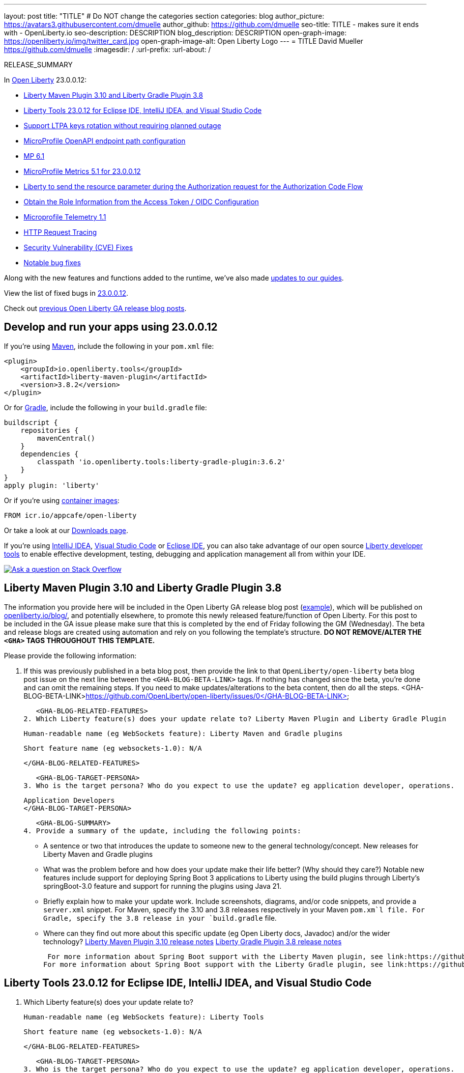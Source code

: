 ---
layout: post
title: "TITLE"
# Do NOT change the categories section
categories: blog
author_picture: https://avatars3.githubusercontent.com/dmuelle
author_github: https://github.com/dmuelle
seo-title: TITLE - makes sure it ends with - OpenLiberty.io
seo-description: DESCRIPTION
blog_description: DESCRIPTION
open-graph-image: https://openliberty.io/img/twitter_card.jpg
open-graph-image-alt: Open Liberty Logo
---
= TITLE
David Mueller <https://github.com/dmuelle>
:imagesdir: /
:url-prefix:
:url-about: /
//Blank line here is necessary before starting the body of the post.

// // // // // // // //
// In the preceding section:
// Do not insert any blank lines between any of the lines.
// Do not remove or edit the variables on the lines beneath the author name.
//
// "open-graph-image" is set to OL logo. Whenever possible update this to a more appropriate/specific image (For example if present a image that is being used in the post). However, it
// can be left empty which will set it to the default
//
// "open-graph-image-alt" is a description of what is in the image (not a caption). When changing "open-graph-image" to
// a custom picture, you must provide a custom string for "open-graph-image-alt".
//
// Replace TITLE with the blog post title eg: MicroProfile 3.3 is now available on Open Liberty 20.0.0.4
// Replace dmuelle with your GitHub username eg: lauracowen
// Replace DESCRIPTION with a short summary (~60 words) of the release (a more succinct version of the first paragraph of the post).
// Replace David Mueller with your name as you'd like it to be displayed, eg: Laura Cowen
//
// Example post: 2020-04-09-microprofile-3-3-open-liberty-20004.adoc
//
// If adding image into the post add :
// -------------------------
// [.img_border_light]
// image::img/blog/FILE_NAME[IMAGE CAPTION ,width=70%,align="center"]
// -------------------------
// "[.img_border_light]" = This adds a faint grey border around the image to make its edges sharper. Use it around screenshots but not           
// around diagrams. Then double check how it looks.
// There is also a "[.img_border_dark]" class which tends to work best with screenshots that are taken on dark
// backgrounds.
// Change "FILE_NAME" to the name of the image file. Also make sure to put the image into the right folder which is: img/blog
// change the "IMAGE CAPTION" to a couple words of what the image is
// // // // // // // //

RELEASE_SUMMARY

// // // // // // // //
// In the preceding section:
// Leave any instances of `tag::xxxx[]` or `end:xxxx[]` as they are.
//
// Replace RELEASE_SUMMARY with a short paragraph that summarises the release. Start with the lead feature but also summarise what else is new in the release. You will agree which will be the lead feature with the reviewers so you can just leave a placeholder here until after the initial review.
// // // // // // // //

// // // // // // // //
// Replace the following throughout the document:
//   Replace 23.0.0.12 with the version number of Open Liberty, eg: 22.0.0.2
//   Replace 230012 with the version number of Open Liberty wihtout the periods, eg: 22002
// // // // // // // //

In link:{url-about}[Open Liberty] 23.0.0.12:

* <<SUB_TAG_0, Liberty Maven Plugin 3.10 and Liberty Gradle Plugin 3.8>>
* <<SUB_TAG_1, Liberty Tools 23.0.12 for Eclipse IDE, IntelliJ IDEA, and Visual Studio Code>>
* <<SUB_TAG_2, Support LTPA keys rotation without requiring planned outage>>
* <<SUB_TAG_3, MicroProfile OpenAPI endpoint path configuration>>
* <<SUB_TAG_4, MP 6.1>>
* <<SUB_TAG_5, MicroProfile Metrics 5.1 for 23.0.0.12>>
* <<SUB_TAG_6, Liberty to send the resource parameter during the Authorization request for the Authorization Code Flow>>
* <<SUB_TAG_7, Obtain the Role Information from the Access Token / OIDC Configuration>>
* <<SUB_TAG_8, Microprofile Telemetry 1.1>>
* <<SUB_TAG_9, HTTP Request Tracing>>
* <<CVEs, Security Vulnerability (CVE) Fixes>>
* <<bugs, Notable bug fixes>>


// // // // // // // //
// If there were updates to guides since last release, keep the following, otherwise remove section.
// // // // // // // //
Along with the new features and functions added to the runtime, we’ve also made <<guides, updates to our guides>>.

// // // // // // // //
// In the preceding section:
// Replace the TAG_X with a short label for the feature in lower-case, eg: mp3
// Replace the FEATURE_1_HEADING with heading the feature section, eg: MicroProfile 3.3
// Where the updates are grouped as sub-headings under a single heading 
//   (eg all the features in a MicroProfile release), provide sub-entries in the list; 
//   eg replace SUB_TAG_1 with mpr, and SUB_FEATURE_1_HEADING with 
//   Easily determine HTTP headers on outgoing requests (MicroProfile Rest Client 1.4)
// // // // // // // //

View the list of fixed bugs in link:https://github.com/OpenLiberty/open-liberty/issues?q=label%3Arelease%3A230012+label%3A%22release+bug%22[23.0.0.12].

Check out link:{url-prefix}/blog/?search=release&search!=beta[previous Open Liberty GA release blog posts].


[#run]

// // // // // // // //
// LINKS
//
// OpenLiberty.io site links:
// link:{url-prefix}/guides/maven-intro.html[Maven]
// 
// Off-site links:
//link:https://openapi-generator.tech/docs/installation#jar[Download Instructions]
//
// IMAGES
//
// Place images in ./img/blog/
// Use the syntax:
// image::/img/blog/log4j-rhocp-diagrams/current-problem.png[Logging problem diagram,width=70%,align="center"]
// // // // // // // //

== Develop and run your apps using 23.0.0.12

If you're using link:{url-prefix}/guides/maven-intro.html[Maven], include the following in your `pom.xml` file:

[source,xml]
----
<plugin>
    <groupId>io.openliberty.tools</groupId>
    <artifactId>liberty-maven-plugin</artifactId>
    <version>3.8.2</version>
</plugin>
----

Or for link:{url-prefix}/guides/gradle-intro.html[Gradle], include the following in your `build.gradle` file:

[source,gradle]
----
buildscript {
    repositories {
        mavenCentral()
    }
    dependencies {
        classpath 'io.openliberty.tools:liberty-gradle-plugin:3.6.2'
    }
}
apply plugin: 'liberty'
----
// // // // // // // //
// In the preceding section:
// Replace the Maven `3.8.2` with the latest version of the plugin: https://search.maven.org/artifact/io.openliberty.tools/liberty-maven-plugin
// Replace the Gradle `3.6.2` with the latest version of the plugin: https://search.maven.org/artifact/io.openliberty.tools/liberty-gradle-plugin
// TODO: Update GHA to automatically do the above.  If the maven.org is problematic, then could fallback to using the GH Releases for the plugins
// // // // // // // //

Or if you're using link:{url-prefix}/docs/latest/container-images.html[container images]:

[source]
----
FROM icr.io/appcafe/open-liberty
----

Or take a look at our link:{url-prefix}/start/[Downloads page].

If you're using link:https://plugins.jetbrains.com/plugin/14856-liberty-tools[IntelliJ IDEA], link:https://marketplace.visualstudio.com/items?itemName=Open-Liberty.liberty-dev-vscode-ext[Visual Studio Code] or link:https://marketplace.eclipse.org/content/liberty-tools[Eclipse IDE], you can also take advantage of our open source link:https://openliberty.io/docs/latest/develop-liberty-tools.html[Liberty developer tools] to enable effective development, testing, debugging and application management all from within your IDE. 

[link=https://stackoverflow.com/tags/open-liberty]
image::img/blog/blog_btn_stack.svg[Ask a question on Stack Overflow, align="center"]

// // // // DO NOT MODIFY THIS COMMENT BLOCK <GHA-BLOG-TOPIC> // // // // 
// Blog issue: https://github.com/OpenLiberty/open-liberty/issues/27087
// Contact/Reviewer: yeekangc
// // // // // // // // 
[#SUB_TAG_0]
== Liberty Maven Plugin 3.10 and Liberty Gradle Plugin 3.8
The information you provide here will be included in the Open Liberty GA release blog post (link:https://openliberty.io/blog/2022/01/18/microprofile5-22001.html[example]), which will be published on link:https://www.openliberty.io/blog/[openliberty.io/blog/], and potentially elsewhere, to promote this newly released feature/function of Open Liberty. For this post to be included in the GA issue please make sure that this is completed by the end of Friday following the GM (Wednesday). The beta and release blogs are created using automation and rely on you following the template's structure.  **DO NOT REMOVE/ALTER THE `<GHA>` TAGS THROUGHOUT THIS TEMPLATE.**

Please provide the following information:

1. If this was previously published in a beta blog post, then provide the link to that `OpenLiberty/open-liberty` beta blog post issue on the next line between the `<GHA-BLOG-BETA-LINK>` tags. If nothing has changed since the beta, you're done and can omit the remaining steps. If you need to make updates/alterations to the beta content, then do all the steps. 
   <GHA-BLOG-BETA-LINK>https://github.com/OpenLiberty/open-liberty/issues/0</GHA-BLOG-BETA-LINK>

   <GHA-BLOG-RELATED-FEATURES>
2. Which Liberty feature(s) does your update relate to? Liberty Maven Plugin and Liberty Gradle Plugin
    
   Human-readable name (eg WebSockets feature): Liberty Maven and Gradle plugins
   
   Short feature name (eg websockets-1.0): N/A

   
   </GHA-BLOG-RELATED-FEATURES>

   <GHA-BLOG-TARGET-PERSONA>
3. Who is the target persona? Who do you expect to use the update? eg application developer, operations.
    
   Application Developers
   </GHA-BLOG-TARGET-PERSONA>

   <GHA-BLOG-SUMMARY>
4. Provide a summary of the update, including the following points:
   
   - A sentence or two that introduces the update to someone new to the general technology/concept.
   New releases for Liberty Maven and Gradle plugins

   - What was the problem before and how does your update make their life better? (Why should they care?)
   Notable new features include support for deploying Spring Boot 3 applications to Liberty using the build plugins through Liberty's springBoot-3.0 feature and support for running the plugins using Java 21.
   
   - Briefly explain how to make your update work. Include screenshots, diagrams, and/or code snippets, and provide a `server.xml` snippet.
   For Maven, specify the 3.10 and 3.8 releases respectively in your Maven `pom.xm`l file.
   For Gradle,  specify the  3.8 release in your `build.gradle` file.
   
   - Where can they find out more about this specific update (eg Open Liberty docs, Javadoc) and/or the wider technology?
    link:https://github.com/OpenLiberty/ci.maven/releases[Liberty Maven Plugin 3.10 release notes]
    link:https://github.com/OpenLiberty/ci.gradle/releases[Liberty Gradle Plugin 3.8 release notes]
    
  For more information about Spring Boot support with the Liberty Maven plugin, see link:https://github.com/OpenLiberty/ci.maven/blob/main/docs/spring-boot-support.md[ci.maven: Spring Boot Support].
 For more information about Spring Boot support with the Liberty Gradle plugin, see link:https://github.com/OpenLiberty/ci.gradle/blob/main/docs/spring-boot-support.md[ci.gradle: Spring Boot Support].


// DO NOT MODIFY THIS LINE. </GHA-BLOG-TOPIC> 

// // // // DO NOT MODIFY THIS COMMENT BLOCK <GHA-BLOG-TOPIC> // // // // 
// Blog issue: https://github.com/OpenLiberty/open-liberty/issues/27086
// Contact/Reviewer: yeekangc
// // // // // // // // 
[#SUB_TAG_1]
== Liberty Tools 23.0.12 for Eclipse IDE, IntelliJ IDEA, and Visual Studio Code

2. Which Liberty feature(s) does your update relate to?
    
   Human-readable name (eg WebSockets feature): Liberty Tools
   
   Short feature name (eg websockets-1.0): N/A

   
   </GHA-BLOG-RELATED-FEATURES>

   <GHA-BLOG-TARGET-PERSONA>
3. Who is the target persona? Who do you expect to use the update? eg application developer, operations.
    
   Developers
   </GHA-BLOG-TARGET-PERSONA>

   <GHA-BLOG-SUMMARY>
4. Provide a summary of the update, including the following points:
   
   - A sentence or two that introduces the update to someone new to the general technology/concept.
   Liberty Tools now support the latest available releases of Eclipse IDE, IntelliJ IDEA, and Visual Studio Code.  Various issues and improvements are included too.  For more information, see the release notes that are linked at the end of this section.

   - What was the problem before and how does your update make their life better? (Why should they care?)
   
   - Briefly explain how to make your update work. Include screenshots, diagrams, and/or code snippets, and provide a `server.xml` snippet.
   Update to the latest release of the Liberty Tools from the IDE you are working with or download the latest version from the marketplace of your IDE.

    Liberty Tools for Eclipse IDE - link:https://marketplace.eclipse.org/content/liberty-tools[Eclipse Marketplace]
    Liberty Tools for IntelliJ IDEA -  link:https://plugins.jetbrains.com/plugin/14856-liberty-tools[JetBrains Marketplace]
    Liberty Tools for Visual Studio Code -  link:https://marketplace.visualstudio.com/items?itemName=Open-Liberty.liberty-dev-vscode-ext[Visual Studio Marketplace]
   
   - Where can they find out more about this specific update (eg Open Liberty docs, Javadoc) and/or the wider technology?
    link:https://github.com/OpenLiberty/liberty-tools-eclipse/releases[Release notes for Liberty Tools for Eclipse IDE]
    link:https://github.com/OpenLiberty/liberty-tools-intellij/releases[Release notes for Liberty Tools for IntelliJ IDEA]
    link:https://github.com/OpenLiberty/liberty-tools-vscode/releases[Release notes for Liberty Tools for Visual Studio Code]
   
// DO NOT MODIFY THIS LINE. </GHA-BLOG-TOPIC> 

// // // // DO NOT MODIFY THIS COMMENT BLOCK <GHA-BLOG-TOPIC> // // // // 
// Blog issue: https://github.com/OpenLiberty/open-liberty/issues/27048
// Contact/Reviewer: Zech-Hein
// // // // // // // // 
[#SUB_TAG_2]
== Support LTPA keys rotation without requiring planned outage
// The following excerpt for issue https://github.com/OpenLiberty/open-liberty/issues/26138 was found in 2023-09-26-23.0.0.10-beta.adoc.
// ------ <Excerpt From Previous Post: Start> ------
// Contact/Reviewer: Zech-Hein
// // // // // // // // 
[#ltpa]
== Support LTPA keys rotation without a planned outage

Open Liberty can now automatically generate new primary LTPA keys files while continuing to use validation keys files to validate LTPA tokens. This update enables you to rotate LTPA keys without any disruption to the application's user experience.  Previously, application users had to log in to their applications again after the Liberty server LTPA keys were rotated, which is no longer necessary.


Primary Keys are LTPA keys in the specified keys default `ltpa.keys` file. Primary keys are used both for generating new LTPA tokens and for validating LTPA tokens. There can only be one primary keys file per Liberty runtime.


Validation keys are LTPA keys in any `.keys` files other than the primary keys file. The validation keys are used only for validating LTPA tokens. They are _not_ used for generating new LTPA tokens. All validation keys must be located in the same directory as the primary keys file.


  
There are 2 ways to enable LTPA keys rotation without a planned outage: monitoring the primary keys file directory or specifying the validation keys file.


=== Monitor the directory of the primary keys file for any new validation keys files. 

Enable the `monitorDirectory` and `monitorInterval` attributes. For example, add the following configurations to the `server.xml`:

[source,xml]
----
<ltpa monitorDirectory="true" monitorInterval="5m"/>

----

The `monitorDirectory` attribute monitors the `${server.config.dir}/resources/security/` directory by default, but can monitor any directory the primary keys file is specified in. The directory monitor looks for any LTPA keys files with the `.keys` extension. The Open Liberty server reads these LTPA keys and uses them as validation keys.


If the `monitorInterval` is set to `0`, the default value, the directory is not monitored.


The `ltpa.keys` file can be renamed, for example, `validation1.keys` and then Liberty automatically regenerates a new `ltpa.keys` file with new primary keys that are used for all new LTPA tokens created. The keys in `validation1.keys` continue to be used for validating existing LTPA tokens. 


When the `validation1.keys` are no longer needed, remove them by deleting the file or by setting `monitorDirectory` to `false`. It is recommended to remove unused validation keys as it can improve performance.


=== Specify the validation keys file and optionally specify a date-time to stop using the validation keys.

   1. Copy the primary keys file (`ltpa.keys`) to a validation keys file, for example `validation1.keys`.
   2. Modify the server configuration to use the validation keys file  by specifying a `validationKeys` server configuration element inside the `ltpa` element. For example, add the following configuration to the `server.xml` file:

[source,xml]
----
<ltpa>
    <validationKeys fileName="validation1.keys" password="{xor}Lz4sLCgwLTs=" notUseAfterDate="2024-01-02T12:30:00Z"/>
<ltpa/>  
----

The `validation1.keys` file can be removed from use at a specified date-time in the future with the optional `notUseAfterDate` attribute. It is recommended to use `notUseAfterDate` to ignore validation keys after a given period as it can improve performance.


The `fileName` and `password` attributes are required in the `validationKeys` element, but `notUseAfterDate` is optional.

After the validation keys file is loaded from the server configuration update, the original primary keys file (`ltpa.keys`) can be deleted, which triggers new primary keys to be created while continuing to use `validation1.keys` for validation.

Specifying validation keys in this way can be combined with enabling monitor directory to also use validation keys that are not specified in the `server.xml` configuration at the same time. For example:

[source,xml]
----
<ltpa monitorDirectory="true" monitorInterval="5m">
    <validationKeys fileName="validation1.keys" password="{xor}Lz4sLCgwLTs=" notUseAfterDate="2024-01-02T12:30:00Z"/>
<ltpa/>
----

To see all of the Liberty `<ltpa>` server configuration options see link:/docs/latest/reference/config/ltpa.html[LTPA configuration docs].
    
    

// ------ <Excerpt From Previous Post: End> ------ 

2. Which Liberty feature(s) does your update relate to?
    
   Human-readable name (eg WebSockets feature): 
   Application Security
   
   Short feature name (eg websockets-1.0): 
   appSecurity-*

   
   </GHA-BLOG-RELATED-FEATURES>

   <GHA-BLOG-TARGET-PERSONA>
3. Who is the target persona? Who do you expect to use the update? eg application developer, operations.
    Administrator
   
   </GHA-BLOG-TARGET-PERSONA>

   <GHA-BLOG-SUMMARY>
4. Provide a summary of the update, including the following points:
   
   - A sentence or two that introduces the update to someone new to the general technology/concept.

   - What was the problem before and how does your update make their life better? (Why should they care?)
   
   - Briefly explain how to make your update work. Include screenshots, diagrams, and/or code snippets, and provide a `server.xml` snippet.
   
   - Where can they find out more about this specific update (eg Open Liberty docs, Javadoc) and/or the wider technology?

Open Liberty can now automatically generate new primary LTPA keys files while continuing to use validation keys files to validate LTPA tokens. This update enables you to rotate LTPA keys without any disruption to the application’s user experience. Previously, application users had to log in to their applications again after the Liberty server LTPA keys were rotated, which is no longer necessary.

Primary Keys are LTPA keys in the specified keys default `ltpa.keys` file. Primary keys are used both for generating new LTPA tokens and for validating LTPA tokens. There can only be one primary keys file per Liberty runtime.

Validation keys are LTPA keys in any `.keys` files other than the primary keys file. The validation keys are used only for validating LTPA tokens. They are not used for generating new LTPA tokens. All validation keys must be located in the same directory as the primary keys file.

There are 2 ways to enable LTPA keys rotation without a planned outage: monitoring the primary keys file directory or specifying the validation keys file.
### Monitor the directory of the primary keys file for any new validation keys files.

Enable the `monitorValidationKeysDir` and `monitorInterval` attributes. For example, add the following configurations to the server.xml:
```
<ltpa monitorValidationKeysDir="true" monitorInterval="5s"/>
```
The `monitorValidationKeysDir` attribute monitors the directory of the primary keys file for any `.keys` extension files. By default, this directory is `${server.config.dir}/resources/security/` but can be configured. The Open Liberty server loads these LTPA keys and uses them as validation keys. 

Note that monitoring is only enabled when the `updateTrigger` is set to `polled` and the `monitorInterval` is set to a duration greater than 0. The default value of `updateTrigger` is `polled` and the default value of `monitorInterval` is `0`.

The `ltpa.keys` file can be renamed, for example, `validation1.keys` and then Liberty automatically regenerates a new `ltpa.keys` file with new primary keys that are used for all new LTPA tokens created. The keys in `validation1.keys` continue to be used for validating existing LTPA tokens.

When the `validation1.keys` are no longer needed, remove them by deleting the file or by setting `monitorValidationKeysDir` to false. It is recommended to remove unused validation keys as it can improve performance.

### Specify the validation keys file and optionally specify a date-time to stop using the validation keys.

1. Copy the primary keys file (`ltpa.keys`) to a validation keys file, for example `validation1.keys`.

2. Modify the server configuration to use the validation keys file by specifying a `validationKeys` server configuration element inside the `ltpa` element. For example, add the following configuration to the `server.xml` file:
```
<ltpa>
    <validationKeys fileName="validation1.keys" password="{xor}Lz4sLCgwLTs=" validUntilDate="2024-01-02T12:30:00Z"/>
</ltpa>
```
The `validation1.keys` file can be removed from use at a specified date-time in the future with the optional `validUntilDate` attribute. It is recommended to use `validUntilDate` to ignore validation keys after a given period as it can improve performance.

The `fileName` and `password` attributes are required in the `validationKeys` element, but `validUntilDate` is optional.

After the validation keys file is loaded from the server configuration update, the original primary keys file (`ltpa.keys`) can be deleted, which triggers new primary keys to be created while continuing to use `validation1.keys` for validation.

Specifying validation keys in this way can be combined with enabling monitor directory to also use validation keys that are not specified in the `server.xml` configuration at the same time. For example:
```
<ltpa monitorValidationKeysDir="true" monitorInterval="5s">
    <validationKeys fileName="validation1.keys" password="{xor}Lz4sLCgwLTs=" validUntilDate="2024-01-02T12:30:00Z"/>
</ltpa>
```

### UpdateTrigger attribute added to LTPA element
LTPA keys files can be reloaded by the server if the `updateTrigger` attribute is set to `polled` or `mbean`. It is `polled` by default. If set to `polled`, then the server monitors the keys files for changes based on the rate set in the `monitorInterval` attribute. If the `updateTrigger` attribute is set to `mbean` then the server will reload the keys files when it receives notification from the `WebSphere:service=com.ibm.ws.kernel.filemonitor.FileNotificationMBean` MBean. For example:
```
<ltpa monitorValidationKeysDir="true" updateTrigger="mbean"/>
```
If `updateTrigger` is set to `disabled` then no file monitoring will occur.

For more information on `<ltpa>` server configuration options see link:https://openliberty.io/docs/latest/reference/config/ltpa.html[LTPA configuration docs].


   
// DO NOT MODIFY THIS LINE. </GHA-BLOG-TOPIC> 

// // // // DO NOT MODIFY THIS COMMENT BLOCK <GHA-BLOG-TOPIC> // // // // 
// Blog issue: https://github.com/OpenLiberty/open-liberty/issues/27046
// Contact/Reviewer: abutch3r
// // // // // // // // 
[#SUB_TAG_3]
== MicroProfile OpenAPI endpoint path configuration
// The following excerpt for issue https://github.com/OpenLiberty/open-liberty/issues/26222 was found in 2023-09-26-23.0.0.10-beta.adoc.
// ------ <Excerpt From Previous Post: Start> ------
// Contact/Reviewer: Azquelt
// // // // // // // // 

[#mpapi]
== MicroProfile OpenAPI 3.1: OpenAPI doc endpoint path configuration


MicroProfile OpenAPI generates and serves OpenAPI documentation for JAX-RS applications that are deployed to the Open Liberty server. The OpenAPI documentation is served from `/openapi` and a user interface for browsing this documentation is served from `/openapi/ui`.

With MicroProfile OpenAPI 3.1, you can configure the paths for these endpoints by adding configuration to your `server.xml`. For example:
     
[source,xml]
----
<mpOpenAPI docPath="/my/openapi/doc/path" uiPath="/docsUi" />
----

When you set this configuration on a local test server, you can then access the OpenAPI document at `localhost:9080/my/openapi/doc/path` and the UI at `localhost:9080/docsUi`.


This is particularly useful if you want to expose the OpenAPI documentation through a Kubernetes ingress which routes requests to different services based on the path. For example, with this ingress configuration:

[source,yaml]
----

apiVersion: networking.k8s.io/v1
kind: Ingress
metadata:
name: my-ingress
spec:
rules:
- http:
    paths:
    - path: /appA
        pathType: Prefix
        backend:
        service:
            name: appA
            port:
            number: 9080
----

You could use the following `server.xml` configuration to ensure that the OpenAPI UI is available at `/appA/openapi/ui`:

[source,xml]
----
<mpOpenAPI docPath="/appA/openapi" />
----

When `uiPath` is not set,  it defaults to the value of `docPath` with `/ui` appended.

For more information about MicroProfile OpenAPI, see:

* link:https://github.com/eclipse/microprofile-open-api[MicroProfile OpenAPI repo]
* link:{url-prefix}/docs/latest/documentation-openapi.html[API documentation with OpenAPI]

    

// ------ <Excerpt From Previous Post: End> ------ 
The information you provide here will be included in the Open Liberty GA release blog post (link:https://openliberty.io/blog/2022/01/18/microprofile5-22001.html[example]), which will be published on link:https://www.openliberty.io/blog/[openliberty.io/blog/], and potentially elsewhere, to promote this newly released feature/function of Open Liberty. For this post to be included in the GA issue please make sure that this is completed by the end of Friday following the GM (Wednesday). The beta and release blogs are created using automation and rely on you following the template's structure.  **DO NOT REMOVE/ALTER THE `<GHA>` TAGS THROUGHOUT THIS TEMPLATE.**

Please provide the following information:

1. If this was previously published in a beta blog post, then provide the link to that `OpenLiberty/open-liberty` beta blog post issue on the next line between the `<GHA-BLOG-BETA-LINK>` tags. If nothing has changed since the beta, you're done and can omit the remaining steps. If you need to make updates/alterations to the beta content, then do all the steps. 
   <GHA-BLOG-BETA-LINK>https://github.com/OpenLiberty/open-liberty/issues/26222</GHA-BLOG-BETA-LINK>


// DO NOT MODIFY THIS LINE. </GHA-BLOG-TOPIC> 

// // // // DO NOT MODIFY THIS COMMENT BLOCK <GHA-BLOG-TOPIC> // // // // 
// Blog issue: https://github.com/OpenLiberty/open-liberty/issues/26999
// Contact/Reviewer: Emily-Jiang
// // // // // // // // 
[#SUB_TAG_4]
== MP 6.1
// The following excerpt for issue https://github.com/OpenLiberty/open-liberty/issues/26170 was found in 2023-09-26-23.0.0.10-beta.adoc.
// ------ <Excerpt From Previous Post: Start> ------
// Contact/Reviewer: Emily-Jiang
// // // // // // // // 
[#mp61]
== MicroProfile 6.1 support

MicroProfile 6.1 is a minor release and is backwards-compatible with MicroProfile 6.0. It brings in Jakarta EE 10 Core Profile APIs and the following MicroProfile component specifications:

* link:https://jakarta.ee/specifications/coreprofile/10/[Jakarta EE 10 Core Profile]
* link:https://github.com/eclipse/microprofile-config/releases/tag/3.1-RC1[MicroProfile Config 3.1]
* link:https://github.com/eclipse/microprofile-fault-tolerance/releases/tag/4.0.2[MicroProfile Fault Tolerance 4.0]
* link:https://github.com/eclipse/microprofile-metrics/releases/tag/5.1.0-RC1[MicroProfile Metrics 5.1]
* link:https://github.com/eclipse/microprofile-health/releases/tag/4.0.1[MicroProfile Health 4.0]
* link:https://github.com/eclipse/microprofile-telemetry/releases/tag/1.1-RC1[MicroProfile Telemetry 1.1]
* link:https://github.com/eclipse/microprofile-open-api/releases/tag/3.1[MicroProfile OpenAPI 3.1]
* link:https://github.com/eclipse/microprofile-jwt-auth/releases/tag/2.1[MicroProfile JWT Authentication 2.1]
* link:https://github.com/eclipse/microprofile-rest-client/releases/tag/3.0.1[MicroProfile Rest Client 3.0]

The following three specifications have minor updates, while the other five specifications remain unchanged:

* MicroProfile Metrics 5.1 

* MicroProfile Telemetry 1.1 

* MicroProfile Config 3.1 (mainly some TCK updates to ensure the tests run against either CDI 3.x or CDI 4.0 Lite)


See the following sections for more details about each of these features and how to try them out.
    
    

// ------ <Excerpt From Previous Post: End> ------ 

2. Which Liberty feature(s) does your update relate to?
    
   Human-readable name (eg WebSockets feature): 
   
   Short feature name (eg websockets-1.0): 

   
   </GHA-BLOG-RELATED-FEATURES>

   <GHA-BLOG-TARGET-PERSONA>
3. Who is the target persona? Who do you expect to use the update? eg application developer, operations.
    
   
   </GHA-BLOG-TARGET-PERSONA>

   <GHA-BLOG-SUMMARY>
4. Provide a summary of the update, including the following points:
   
   - A sentence or two that introduces the update to someone new to the general technology/concept.

   - What was the problem before and how does your update make their life better? (Why should they care?)
   
   - Briefly explain how to make your update work. Include screenshots, diagrams, and/or code snippets, and provide a `server.xml` snippet.
   
   - Where can they find out more about this specific update (eg Open Liberty docs, Javadoc) and/or the wider technology?

   
// DO NOT MODIFY THIS LINE. </GHA-BLOG-TOPIC> 

// // // // DO NOT MODIFY THIS COMMENT BLOCK <GHA-BLOG-TOPIC> // // // // 
// Blog issue: https://github.com/OpenLiberty/open-liberty/issues/26994
// Contact/Reviewer: Channyboy
// // // // // // // // 
[#SUB_TAG_5]
== MicroProfile Metrics 5.1 for 23.0.0.12
// The following excerpt for issue https://github.com/OpenLiberty/open-liberty/issues/26027 was found in 2023-09-26-23.0.0.10-beta.adoc.
// ------ <Excerpt From Previous Post: Start> ------
// Contact/Reviewer: Channyboy
// // // // // // // // 
[#mpmetrics]
=== MicroProfile Metrics 5.1: configure statistics tracked by Histogram and Timer metrics 


   
MicroProfile Metrics 5.1 includes new MicroProfile Config properties that are used for configuring the statistics that the Histogram and Timer metrics track and output. In MicroProfile Metrics 5.0, the Histogram and Timer metrics only track and output the _max_ recorded value, the _sum_ of all values, the _count_ of the recorded values, and a static set of percentiles for the 50th, 75th, 95th, 98th, 99th, and 99.9th percentile. These values are emitted to the `/metrics` endpoint in Prometheus format.



The new properties introduced in MicroProfile Metrics 5.1 allow you to define a custom set of percentiles as well as a custom set of histogram buckets for the Histogram and Timer metrics. There are also additional configuration properties for enabling a default set of histogram buckets, including properties for defining an upper and lower bound for the bucket set.

The properties in the following table allow you to define a semicolon-separated list of value definitions using the syntax:


[source]
----
metric_name=value_1[,value_2…value_n]
----




[%header,cols="1,1"]
|===
| Property  |Description
| mp.metrics.distribution.percentiles
a| - Defines a custom set of percentiles for matching Histogram and Timer metrics to track and output. 
- Accepts a set of integer and decimal values for a metric name pairing. 
- Can be used to disable percentile output if no value is provided with a metric name pairing.


| mp.metrics.distribution.histogram.buckets
a| - Defines a custom set of (cumulative) histogram buckets for matching Histogram metrics to track and output.  
- Accepts a set of integer and decimal values for a metric name pairing.


| mp.metrics.distribution.timer.buckets
a| - Defines a custom set of (cumulative) histogram buckets for matching Timer metrics to track and output.
 - Accepts a set of decimal values with a time unit appended (i.e., ms, s, m, h) for a metric name pairing.


|mp.metrics.distribution.percentiles-histogram.enabled
a| - Configures any matching Histogram or Timer metric to provide a large set of default histogram buckets to allow for percentile configuration with a monitoring tool. 
- Accepts a true/false value for a metric name pairing.


| mp.metrics.distribution.histogram.max-value
a| - When percentile-histogram is enabled for a Timer, this property defines a upper bound for the buckets reported. 
- Accepts a single integer or decimal value for a metric name pairing.


| mp.metrics.distribution.histogram.min-value
a| - When percentile-histogram is enabled for a Timer, this property defines a lower bound for the buckets reported. 
- Accepts a single integer or decimal value for a metric name pairing.


|mp.metrics.distribution.timer.max-value
a| - When percentile-histogram is enabled for a Histogram, this property defines a upper bound for the buckets reported. 
- Accepts a single decimal values with a time unit appended (i.e., ms, s, m, h) for a metric name pairing.

|mp.metrics.distribution.timer.min-value
a| - When percentile-histogram is enabled for a Histogram, this property defines a lower bound for the buckets reported. 
- Accepts a single decimal value with a time unit appended (i.e., ms, s, m, h) for a metric name pairing.

|===

Some properties can accept multiple values for a given metric name while some can only accept a single value.
You can use an asterisk (i.e., *) as a wild card at the end of the metric name.
For example, the `mp.metrics.distribution.percentiles` can be defined as:

[source]
----
mp.metrics.distribution.percentiles=alpha.timer=0.5,0.7,0.75,0.8;alpha.histogram=0.8,0.85,0.9,0.99;delta.*=
----

This example creates the `alpha.timer` timer metric to track and output the 50th, 70th, 75th, and 80th percentile values. The `alpha.histogram` histogram metric outputs the 80th, 85th, 90th, and 99th percentiles values. Percentiles are disabled for any Histogram or Timer metric that matches with `delta.*` .


We'll expand on the previous example and define histogram buckets for the `alpha.timer` timer metric using the `mp.metrics.distribution.timer.buckets` property:


[source,xml]
----
mp.metrics.distribution.timer.buckets=alpha.timer=100ms,200ms,1s
----

This configuration tells the metrics runtime to track and output the count of durations that fall within 0-100ms, 0-200ms, and 0-1 seconds. These values are ranges because the histogram buckets work _cumulatively_ .


The corresponding Prometheus output for the `alpha.timer` metric at the `/metrics` REST endpoint is:

[source]
----
# HELP alpha_timer_seconds_max  
# TYPE alpha_timer_seconds_max gauge
alpha_timer_seconds_max{scope="application",} 5.633
# HELP alpha_timer_seconds  
# TYPE alpha_timer_seconds histogram <1>
alpha_timer_seconds{scope="application",quantile="0.5",} 0.67108864
alpha_timer_seconds{scope="application",quantile="0.7",} 5.603590144
alpha_timer_seconds{scope="application",quantile="0.75",} 5.603590144
alpha_timer_seconds{scope="application",quantile="0.8",} 5.603590144
alpha_timer_seconds_bucket{scope="application",le="0.1",} 0.0 <2>
alpha_timer_seconds_bucket{scope="application",le="0.2",} 0.0 <2>
alpha_timer_seconds_bucket{scope="application",le="1.0",} 1.0 <2>
alpha_timer_seconds_bucket{scope="application",le="+Inf",} 2.0  <2><3>
alpha_timer_seconds_count{scope="application",} 2.0
alpha_timer_seconds_sum{scope="application",} 6.333
----

<1> The Prometheus metric type is `histogram`. Both the quantiles or percentiles and buckets are represented under this type. 
<2> The `le` tag represents _less than_ and is for the defined buckets, which are converted to seconds.
<3> Prometheus requires a `+Inf` bucket, which counts all hits.

For more information about MicroProfile Metrics, see:

* link:https://github.com/eclipse/microprofile-telemetry[MicroProfile Metrics repo]
* link:{url-prefix}/docs/latest/introduction-monitoring-metrics.html[Monitoring with metrics docs]
  

// ------ <Excerpt From Previous Post: End> ------ 

2. Which Liberty feature(s) does your update relate to?
    
   Human-readable name (eg WebSockets feature): `MicroProfile Metrics 5.1 feature`
   
   Short feature name (eg websockets-1.0): `mpMetrics-5.1`

   
   </GHA-BLOG-RELATED-FEATURES>

   <GHA-BLOG-TARGET-PERSONA>
3. Who is the target persona? Who do you expect to use the update? eg application developer, operations.
    
   Application developer and operations (whomever will deploy the application)
   </GHA-BLOG-TARGET-PERSONA>

   <GHA-BLOG-SUMMARY>
4. Provide a summary of the update, including the following points:
   
## **!Use the same content as BETA blog, but add to the end the below section**
```
----
Additionally, the `@RegistryScope` annotation is now a CDI qualifier.
```
!link:https://github.com/OpenLiberty/open-liberty/assets/2858176/e3a58f42-311e-49aa-9fe3-078bf31c1bf3[image]

   
// DO NOT MODIFY THIS LINE. </GHA-BLOG-TOPIC> 

// // // // DO NOT MODIFY THIS COMMENT BLOCK <GHA-BLOG-TOPIC> // // // // 
// Blog issue: https://github.com/OpenLiberty/open-liberty/issues/26970
// Contact/Reviewer: kdcptkai31
// // // // // // // // 
[#SUB_TAG_6]
== Liberty to send the resource parameter during the Authorization request for the Authorization Code Flow

2. Which Liberty feature(s) does your update relate to?
    
   Human-readable name (eg WebSockets feature):
   
   OpenIDConnectClient feature

   Short feature name (eg websockets-1.0): 

    openidConnectClient-1.0
   
   </GHA-BLOG-RELATED-FEATURES>

   <GHA-BLOG-TARGET-PERSONA>
3. Who is the target persona? Who do you expect to use the update? eg application developer, operations.
    
    operations
   
   </GHA-BLOG-TARGET-PERSONA>

   <GHA-BLOG-SUMMARY>
4. Provide a summary of the update, including the following points:
   
   - A sentence or two that introduces the update to someone new to the general technology/concept.

Authorization requests can be done using wither the Implicit Flow or the Authorization Code flow. When using the Implicit Flow, all tokens are returned from the Authorization Endpoint; the Token Endpoint is not used. When using the Authorization Code Flow, all tokens are returned from the Token Endpoint.

   - What was the problem before and how does your update make their life better? (Why should they care?)
  
      Before, Liberty would only send the resource parameter during an Implicit Flow request. So if one would require the resource parameter and could only use the Authorization Code Flow, this action would fail. This update sends the resource parameter additionally for the Authorization Code Flow.
   
   - Briefly explain how to make your update work. Include screenshots, diagrams, and/or code snippets, and provide a `server.xml` snippet.
   
To make this update work, a check was removed that only sent the resource parameter during an Implicit Flow. If now sends it for both flows.

   - Where can they find out more about this specific update (eg Open Liberty docs, Javadoc) and/or the wider technology?
      Here is the link:https://github.com/OpenLiberty/open-liberty/issues/23126[issue] for reference.
   
// DO NOT MODIFY THIS LINE. </GHA-BLOG-TOPIC> 

// // // // DO NOT MODIFY THIS COMMENT BLOCK <GHA-BLOG-TOPIC> // // // // 
// Blog issue: https://github.com/OpenLiberty/open-liberty/issues/26969
// Contact/Reviewer: kdcptkai31
// // // // // // // // 
[#SUB_TAG_7]
== Obtain the Role Information from the Access Token / OIDC Configuration

2. Which Liberty feature(s) does your update relate to?
    
   Human-readable name (eg WebSockets feature):
   
   OpenIDConnectClient feature

   Short feature name (eg websockets-1.0): 

   openidConnectClient-1.0
   
   </GHA-BLOG-RELATED-FEATURES>

   <GHA-BLOG-TARGET-PERSONA>
3. Who is the target persona? Who do you expect to use the update? eg application developer, operations.
    
    operations
   
   </GHA-BLOG-TARGET-PERSONA>

   <GHA-BLOG-SUMMARY>
4. Provide a summary of the update, including the following points:
   
   - A sentence or two that introduces the update to someone new to the general technology/concept.
   For authentication and authorization, a token is a digital object that contains information about the identity of the principal making the request and what kind of access they are authorized for. There are two types of tokens usually; access tokens and ID tokens.

    

   - What was the problem before and how does your update make their life better? (Why should they care?)
   
ID tokens are JSON Web Tokens that conform to the OpenID Connect specification. Currently, user role information can only be obtained from this ID token. If role information was not provided within the ID token, then the information would not be found. This feature provides checks to attempt to obtain role information from Access Token if it is not found within the ID token.

   - Briefly explain how to make your update work. Include screenshots, diagrams, and/or code snippets, and provide a `server.xml` snippet.

A check was added to attempt to get the role information from access token, if it was not found within the ID token.

server.xml snippet
<openidConnectClient authFilterRef=“mySampleFilter” authorizationEndpointUrl=“http://localhost/:${bvt.prop.security_1_HTTP_default}/oidc/endpoint/OidcConfig1/authorize” clientId=“client01" clientSecret=“{xor}LDo8LTor” groupIdentifier=“role” httpsRequired=“false” id=“sampleBuilder” realmIdentifier=“realmName” redirectToRPHostAndPort=“http://localhost/:${bvt.prop.security_2_HTTP_default}” scope=“openid profile” sharedKey=“secret” signatureAlgorithm=“RS256” tokenEndpointUrl=“http://localhost/:${bvt.prop.security_1_HTTP_default}/TokenEndpointServlet/getToken” tokenOrderToFetchCallerClaims=“AccessToken IDToken Userinfo” trustAliasName=“rs256" trustStoreRef=“trust_allSigAlg” userIdentifier=“upn” userInfoEndpointEnabled=“true” userInfoEndpointUrl=“http://localhost/:${bvt.prop.security_1_HTTP_default}/UserinfoEndpointServlet/getJWT” validationMethod=“userinfo”/>
   
   - Where can they find out more about this specific update (eg Open Liberty docs, Javadoc) and/or the wider technology?
   Here is the link:https://github.com/OpenLiberty/open-liberty/issues/25460[issue] for reference.
   Here is more information about the link:https://auth0.com/docs/authenticate/protocols/openid-connect-protocol[OIDC protocol].

   
// DO NOT MODIFY THIS LINE. </GHA-BLOG-TOPIC> 

// // // // DO NOT MODIFY THIS COMMENT BLOCK <GHA-BLOG-TOPIC> // // // // 
// Blog issue: https://github.com/OpenLiberty/open-liberty/issues/26945
// Contact/Reviewer: yasmin-aumeeruddy
// // // // // // // // 
[#SUB_TAG_8]
== Microprofile Telemetry 1.1

2. Which Liberty feature(s) does your update relate to?
    
   Human-readable name (eg WebSockets feature):
   
   Short feature name (eg websockets-1.0): 

   
   </GHA-BLOG-RELATED-FEATURES>

   <GHA-BLOG-TARGET-PERSONA>
3. Who is the target persona? Who do you expect to use the update? eg application developer, operations.
    
   Application Developers 
   
   </GHA-BLOG-TARGET-PERSONA>

   <GHA-BLOG-SUMMARY>
4. Provide a summary of the update, including the following points:
   
MicroProfile Telemetry 1.1 provides developers with the latest Open Telemetry technology as the feature now consumes OpenTelemetry-1.29.0 which has been updated from 1.19.0. Consequently, a lot of the dependencies are now stable. 

The feature is compatible with Java EE 7 with MicroProfile 1.4, Java EE 8 with MicroProfile 4.1, Jakarta EE 9 with MicroProfile 5.0 and Jakarta EE 10 with MicroProfile 6.1.

```
<features>
   <feature>mpTelemetry-1.1</feature>
</features>
```

Additionally, third-party APIs must be made visible for your application in the server.xml:
```
<webApplication location="demo-microprofile-telemetry-inventory.war" contextRoot="/">
    <!-- enable visibility to third party apis -->
    <classloader apiTypeVisibility="+third-party"/>
</webApplication>
```

For more information about MicroProfile Telemetry, see the following links:

https://github.com/eclipse/microprofile-telemetry
https://github.com/open-telemetry/opentelemetry-specification/blob/v1.20.0/specification/trace/api.md
https://openliberty.io/docs/latest/docs/latest/microprofile-telemetry.html
   
   
// DO NOT MODIFY THIS LINE. </GHA-BLOG-TOPIC> 

// // // // DO NOT MODIFY THIS COMMENT BLOCK <GHA-BLOG-TOPIC> // // // // 
// Blog issue: https://github.com/OpenLiberty/open-liberty/issues/26699
// Contact/Reviewer: fmhwong
// // // // // // // // 
[#SUB_TAG_9]
== HTTP Request Tracing

2. Which Liberty feature(s) does your update relate to? https://github.com/OpenLiberty/open-liberty/issues/24379
    
   Human-readable name (eg WebSockets feature): HTTP request tracing with MicroProfile Telemetry
   
   Short feature name (eg websockets-1.0): mpTelemetry-1.0/1.1

   
   </GHA-BLOG-RELATED-FEATURES>

   <GHA-BLOG-TARGET-PERSONA>
3. Who is the target persona? Who do you expect to use the update? eg application developer, operations.
    
   
   </GHA-BLOG-TARGET-PERSONA>
   developers, operations
   <GHA-BLOG-SUMMARY>
4. Provide a summary of the update, including the following points:
   
   - A sentence or two that introduces the update to someone new to the general technology/concept.
     MicroProfile Telemetry feature provides automatic distributed tracing on Jakarta RESTful web service (aka JAX-RS) applications.  Traces and spans can be observed using various tracing backend systems.  Additional spans can be created by instrumenting the application with OpenTelemetry APIs. 

   - What was the problem before and how does your update make their life better? (Why should they care?)
     In OpenLiberty 23.0.0.11, MicroProfile Telemetry 1.0 feature has been enhanced to automatically trace incoming HTTP requests (static files, servlets and JSPs).  This enhancement is also available to the beta feature MicroProfile Telemetry 1.1.
   
   - Briefly explain how to make your update work. Include screenshots, diagrams, and/or code snippets, and provide a `server.xml` snippet.
   No change in configuration is needed.

   - Where can they find out more about this specific update (eg Open Liberty docs, Javadoc) and/or the wider technology?

   
// DO NOT MODIFY THIS LINE. </GHA-BLOG-TOPIC> 


For more details, check the LINK[LINK_DESCRIPTION].

// // // // // // // //
// In the preceding section:
// Replace TAG_X/SUB_TAG_X with the given tag of your secton from the contents list
// Replace SUB_FEATURE_TITLE/FEATURE_X_TITLE with the given title from the contents list 
// Replace FEATURE with the feature name for the server.xml file e.g. mpHealth-1.4
// Replace LINK with the link for extra information given for the feature
// Replace LINK_DESCRIPTION with a readable description of the information
// // // // // // // //

[#CVEs]
== Security vulnerability (CVE) fixes in this release
[cols="5*"]
|===
|CVE |CVSS Score |Vulnerability Assessment |Versions Affected |Notes

|Link[CVE-XXXX-XXXXX]
|Score
|vulnerability
|Affected versions
|Affected Features and other notes
|===
// // // // // // // //
// In the preceding section:
// If there were any CVEs addressed in this release, fill out the table.  For the information, reference https://github.com/OpenLiberty/docs/blob/draft/modules/ROOT/pages/security-vulnerabilities.adoc.  If it has not been updated for this release, reach out to Kristen Clarke or Michal Broz.
// Note: When linking to features, use the 
// `link:{url-prefix}/docs/latest/reference/feature/someFeature-1.0.html[Some Feature 1.0]` format and 
// NOT what security-vulnerabilities.adoc does (feature:someFeature-1.0[])
//
// If there are no CVEs fixed in this release, replace the table with: 
// "There are no security vulnerability fixes in Open Liberty [23.0.0.12]."
// // // // // // // //
For a list of past security vulnerability fixes, reference the link:{url-prefix}/docs/latest/security-vulnerabilities.html[Security vulnerability (CVE) list].


[#bugs]
== Notable bugs fixed in this release


We’ve spent some time fixing bugs. The following sections describe just some of the issues resolved in this release. If you’re interested, here’s the  link:https://github.com/OpenLiberty/open-liberty/issues?q=label%3Arelease%3A230012+label%3A%22release+bug%22[full list of bugs fixed in 23.0.0.12].

* link:https://github.com/OpenLiberty/open-liberty/issues/26963[IBM WebSphere Application Server Liberty is vulnerable to a denial of service (CVE-2023-44487 CVSS 7.5)]
+

* link:https://github.com/OpenLiberty/open-liberty/issues/26943[NO_USER_REGISTRY message is not output properly]
+
NO_USER_REGISTRY message is not output properly. It should be a descriptive message, output in the appropriate localized language.
```
[ERROR   ] NO_USER_REGISTRY
                                           defaultOrb
                                           10
```

* link:https://github.com/OpenLiberty/open-liberty/issues/26942[Liberty startup script does not resolve symbolic link to bin directory]
+

* link:https://github.com/OpenLiberty/open-liberty/issues/26911[Registered RestClientBuilderListeners are not called for injected rest client instances for MP Rest Client 1.x and 2.x]
+

Since MP Rest Client 1.1 Applications can [register a `RestClientBuilderListener`][javadoc] by implementing the interface and creating a services file. Registered classes should be instantiated and called every time a new `RestClientBuilder` is created so that they can apply global configurations to all rest client instances.
+
However, the liberty `mpRestClient-1.x` and `mpRestClient-2.x` features do not call registered `RestClientBuilderListener`s for rest clients which are injected via CDI. This seems like a bug given that `RestClientBuilderListener` is, according to its docs, intended for global providers.

* link:https://github.com/OpenLiberty/open-liberty/issues/26893[Space in value of -D option in jvm.options breaks server package command]
+
If jvm.options has a -D option where the value contains a space, the server package command does not work.
+

* link:https://github.com/OpenLiberty/open-liberty/issues/26846[JAX-WS: After upgrade to WLP 23.0.0.9 SOAP client generates a SOAP header part in the SOAP body]
+
From 23.0.0.9, a part that belongs in the SOAP header is generated as part of the SOAP body. This can affect both Requests or Responses.
+
23.0.0.8:
```
<soap:Envelope>
	<soap:Header>
		<ns:Header> ... </ns:Header>
	</soap:Header>
	<soap:Body>
		<ns3:test > ... </ns3:test>
	</soap:Body>
</soap:Envelope>
```
23.0.0.9:  - After Upgrade -
```
<soap:Envelope>
	<soap:Header>
	</soap:Header>
	<soap:Body>
		<ns:test > ... </ns:test>
                <ns:Header> ... </ns:Header>
	</soap:Body>
</soap:Envelope>
```

* link:https://github.com/OpenLiberty/open-liberty/issues/26818[Processing <include> dir files alphabetically does not match configDropins behavior]
+

* link:https://github.com/OpenLiberty/open-liberty/issues/26809[Lease timestamp not updated for home server when recoveryGroups and tran logs in a database is configured and database outage > couple of seconds occurs]
+
When using a transaction recoveryGroup with the recovery logs in a database, if a database outage occurs, the server's lease renewal process's retry mechanism for its own lease does not perform apply the correct retry algorithm , using instead a lightweight retry mechanism thath gives up after a couple of seconds.  If that mechanism fails then the app server no longer updates its lease timestamp and other app servers in the recovery group will attempt peer recovery.  That peer recovery attempt will fail, because the logs heart beat timestamp will be current (that uses a different/the correct retry algoritm).
+

* link:https://github.com/OpenLiberty/open-liberty/issues/26722[Microprofile Rest Client (CDI): mpConfig property "proxyAddress" not respected]
+

* link:https://github.com/OpenLiberty/open-liberty/issues/26655[OpenAPI UI required fields have an extra Â character]
+
Run the Liberty OpenAPI guide with Open Liberty 23.0.0.10.  The required fields in the OpenAPI UI have an extra `Â` character appended the end of the required field name.
+
![Screenshot 2023-10-18 at 3 16 37 PM](https://github.com/OpenLiberty/open-liberty/assets/22381072/4a5c7b2b-050a-4aa2-83a6-dc66bbfc52f3)
+
If there is a stack trace, please include the FULL stack trace (without any `[internal classes]` lines in it). To find the full stack trace, you may need to check in `$WLP_OUTPUT_DIR/messages.log`

* link:https://github.com/OpenLiberty/open-liberty/issues/25467[A better error for the NullPointer we get if WithSpan is on the class level]
+


// // // // // // // //
// In the preceding section:
// For this section ask either Michal Broz or Tom Evans or the #openliberty-release-blog channel for Notable bug fixes in this release.
// Present them as a list in the order as provided, linking to the issue and providing a short description of the bug and the resolution.
// If the issue on Github is missing any information, leave a comment in the issue along the lines of:
// "@[issue_owner(s)] please update the description of this `release bug` using the [bug report template](https://github.com/OpenLiberty/open-liberty/issues/new?assignees=&labels=release+bug&template=bug_report.md&title=)" 
// Feel free to message the owner(s) directly as well, especially if no action has been taken by them.
// For inspiration about how to write this section look at previous blogs e.g- 20.0.0.10 or 21.0.0.12 (https://openliberty.io/blog/2021/11/26/jakarta-ee-9.1.html#bugs)
// // // // // // // //


// // // // // // // //
// If there were updates to guides since last release, keep the following, otherwise remove section.
// Check with Gilbert Kwan, otherwise Michal Broz or YK Chang
// // // // // // // //
[#guides]
== New and updated guides since the previous release
As Open Liberty features and functionality continue to grow, we continue to add link:https://openliberty.io/guides/?search=new&key=tag[new guides to openliberty.io] on those topics to make their adoption as easy as possible.  Existing guides also receive updates to address any reported bugs/issues, keep their content current, and expand what their topic covers.

// // // // // // // //
// In the following section, list any new guides, or changes/updates to existing guides.  
// The following is an example of how the list can be structured (similar to the bugs section):
// * link:{url-prefix}/guides/[new/updated guide].html[Guide Title]
//  ** Description of the guide or the changes made to the guide.
// // // // // // // //


== Get Open Liberty 23.0.0.12 now

Available through <<run,Maven, Gradle, Docker, and as a downloadable archive>>.
